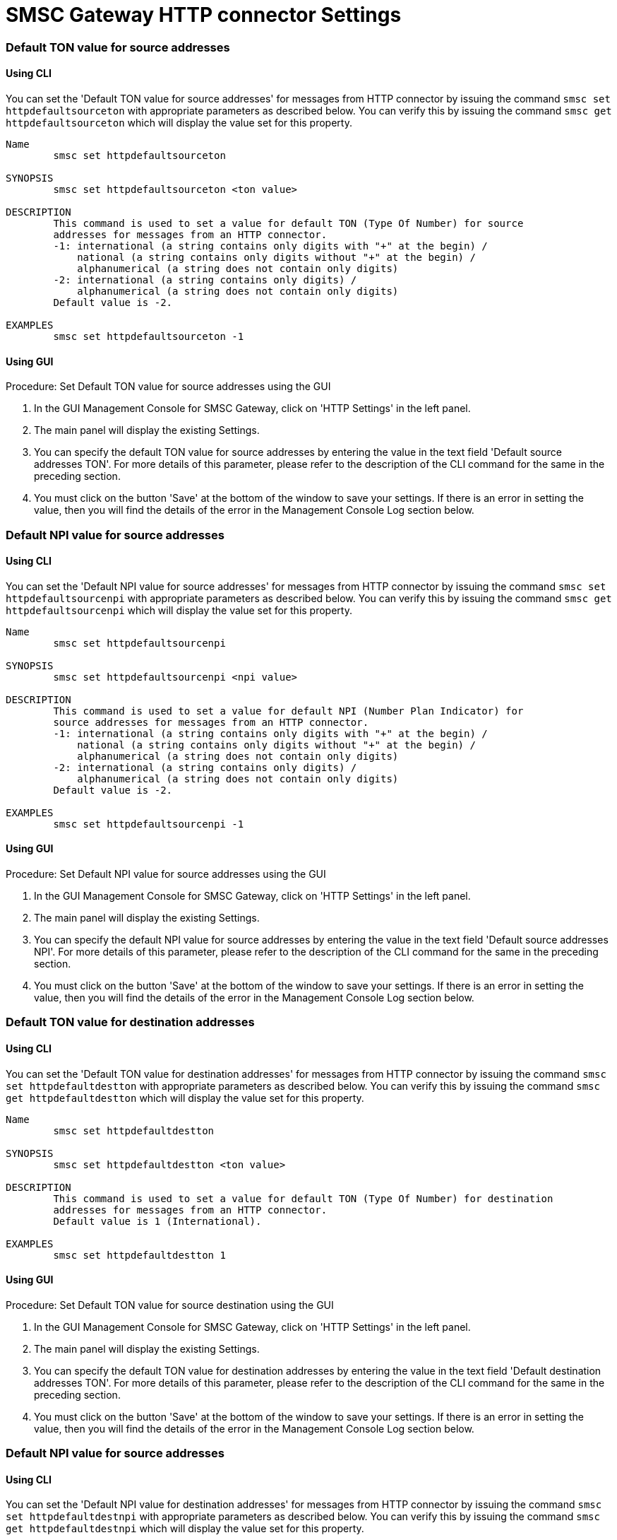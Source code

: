 
[[_smsc_gateway_http_properties]]
= SMSC Gateway HTTP connector Settings

[[_httpdefaultsourceton]]
=== Default TON value for source addresses

[[_httpdefaultsourceton_cli]]
==== Using CLI

You can set the 'Default TON value for source addresses' for messages from HTTP connector by issuing the command `smsc set httpdefaultsourceton` with appropriate parameters as described below.
You can verify this by issuing the command `smsc get httpdefaultsourceton` which will display the value set for this property. 

----

Name
	smsc set httpdefaultsourceton

SYNOPSIS
	smsc set httpdefaultsourceton <ton value>

DESCRIPTION
	This command is used to set a value for default TON (Type Of Number) for source
	addresses for messages from an HTTP connector.
	-1: international (a string contains only digits with "+" at the begin) / 
	    national (a string contains only digits without "+" at the begin) / 
	    alphanumerical (a string does not contain only digits)
	-2: international (a string contains only digits) / 
	    alphanumerical (a string does not contain only digits)
	Default value is -2.

EXAMPLES
	smsc set httpdefaultsourceton -1
----

[[_httpdefaultsourceton_gui]]
==== Using GUI

.Procedure: Set Default TON value for source addresses using the GUI
. In the GUI Management Console for SMSC Gateway, click on 'HTTP Settings' in the left panel. 
. The main panel will display the existing Settings.
. You can specify the default TON value for source addresses by entering the value in the text field 'Default source addresses TON'. For more details of this parameter, please refer to the description of the CLI command for the same in the preceding section.
. You must click on the button 'Save' at the bottom of the window to save your settings.
  If there is an error in setting the value, then you will find the details of the error in the Management Console Log section below. 


[[_httpdefaultsourcenpi]]
=== Default NPI value for source addresses

[[_httpdefaultsourcenpi_cli]]
==== Using CLI

You can set the 'Default NPI value for source addresses' for messages from HTTP connector by issuing the command `smsc set httpdefaultsourcenpi` with appropriate parameters as described below.
You can verify this by issuing the command `smsc get httpdefaultsourcenpi` which will display the value set for this property. 

----

Name
	smsc set httpdefaultsourcenpi

SYNOPSIS
	smsc set httpdefaultsourcenpi <npi value>

DESCRIPTION
	This command is used to set a value for default NPI (Number Plan Indicator) for
	source addresses for messages from an HTTP connector.
	-1: international (a string contains only digits with "+" at the begin) / 
	    national (a string contains only digits without "+" at the begin) / 
	    alphanumerical (a string does not contain only digits)
	-2: international (a string contains only digits) / 
	    alphanumerical (a string does not contain only digits)
	Default value is -2.

EXAMPLES
	smsc set httpdefaultsourcenpi -1
----

[[_httpdefaultsourcenpi_gui]]
==== Using GUI

.Procedure: Set Default NPI value for source addresses using the GUI
. In the GUI Management Console for SMSC Gateway, click on 'HTTP Settings' in the left panel. 
. The main panel will display the existing Settings.
. You can specify the default NPI value for source addresses by entering the value in the text field 'Default source addresses NPI'. For more details of this parameter, please refer to the description of the CLI command for the same in the preceding section.
. You must click on the button 'Save' at the bottom of the window to save your settings.
  If there is an error in setting the value, then you will find the details of the error in the Management Console Log section below. 


[[_httpdefaultdestton]]
=== Default TON value for destination addresses

[[_httpdefaultdestton_cli]]
==== Using CLI

You can set the 'Default TON value for destination addresses' for messages from HTTP connector by issuing the command `smsc set httpdefaultdestton` with appropriate parameters as described below.
You can verify this by issuing the command `smsc get httpdefaultdestton` which will display the value set for this property. 

----

Name
	smsc set httpdefaultdestton

SYNOPSIS
	smsc set httpdefaultdestton <ton value>

DESCRIPTION
	This command is used to set a value for default TON (Type Of Number) for destination
	addresses for messages from an HTTP connector.
	Default value is 1 (International).

EXAMPLES
	smsc set httpdefaultdestton 1
----

[[_httpdefaultdestton_gui]]
==== Using GUI

.Procedure: Set Default TON value for source destination using the GUI
. In the GUI Management Console for SMSC Gateway, click on 'HTTP Settings' in the left panel. 
. The main panel will display the existing Settings.
. You can specify the default TON value for destination addresses by entering the value in the text field 'Default destination addresses TON'. For more details of this parameter, please refer to the description of the CLI command for the same in the preceding section.
. You must click on the button 'Save' at the bottom of the window to save your settings.
  If there is an error in setting the value, then you will find the details of the error in the Management Console Log section below. 


[[_httpdefaultdestnpi]]
=== Default NPI value for source addresses

[[_httpdefaultdestnpi_cli]]
==== Using CLI

You can set the 'Default NPI value for destination addresses' for messages from HTTP connector by issuing the command `smsc set httpdefaultdestnpi` with appropriate parameters as described below.
You can verify this by issuing the command `smsc get httpdefaultdestnpi` which will display the value set for this property. 

----

Name
	smsc set httpdefaultdestnpi

SYNOPSIS
	smsc set httpdefaultdestnpi <npi value>

DESCRIPTION
	This command is used to set a value for default NPI (Number Plan Indicator) for
	destination addresses for messages from an HTTP connector.
	Default value is 1 (ISDN).

EXAMPLES
	smsc set httpdefaultdestnpi 1
----

[[_httpdefaultdestnpi_gui]]
==== Using GUI

.Procedure: Set Default NPI value for destination addresses using the GUI
. In the GUI Management Console for SMSC Gateway, click on 'HTTP Settings' in the left panel. 
. The main panel will display the existing Settings.
. You can specify the default NPI value for destination addresses by entering the value in the text field 'Default destination addresses NPI'. For more details of this parameter, please refer to the description of the CLI command for the same in the preceding section.
. You must click on the button 'Save' at the bottom of the window to save your settings.
  If there is an error in setting the value, then you will find the details of the error in the Management Console Log section below. 


[[_httpdefaultnetworkid]]
=== Default networkId area

[[_httpdefaultnetworkid_cli]]
==== Using CLI

You can set the 'Default networkId area' for messages from HTTP connector by issuing the command `smsc set httpdefaultnetworkid` with appropriate parameters as described below.
You can verify this by issuing the command `smsc get httpdefaultnetworkid` which will display the value set for this property. 

----

Name
	smsc set httpdefaultnetworkid

SYNOPSIS
	smsc set httpdefaultnetworkid <networkId>

DESCRIPTION
	This command is used to set a value for default networkId value
	for messages from an HTTP connector.
	Default value is 0.

EXAMPLES
	smsc set httpdefaultnetworkid 0
----

[[_httpdefaultnetworkid_gui]]
==== Using GUI

.Procedure: Set Default networkId area using the GUI
. In the GUI Management Console for SMSC Gateway, click on 'HTTP Settings' in the left panel. 
. The main panel will display the existing Settings.
. You can specify the default NPI value for destination addresses by entering the value in the text field 'Default networkId area'. For more details of this parameter, please refer to the description of the CLI command for the same in the preceding section.
. You must click on the button 'Save' at the bottom of the window to save your settings.
  If there is an error in setting the value, then you will find the details of the error in the Management Console Log section below. 


[[_httpdefaultmessagingmode]]
=== Default messaging mode

[[_httpdefaultmessagingmode_cli]]
==== Using CLI

You can set the 'Default messaging mode' for messages from HTTP connector by issuing the command `smsc set httpdefaultmessagingmode` with appropriate parameters as described below.
You can verify this by issuing the command `smsc get httpdefaultmessagingmode` which will display the value set for this property. 

----

Name
	smsc set httpdefaultmessagingmode

SYNOPSIS
	smsc set httpdefaultmessagingmode <messaging mode value>

DESCRIPTION
	This command is used to set a value for default messaging mode
	value for messages from an HTTP connector.
	Possible values: 0-default SMSC mode, 1-datagram, 2-transaction,
	3-storeAndForward.
	(transaction is not supported now for HTTP originated messages).

	Default value is 1.

EXAMPLES
	smsc set httpdefaultmessagingmode 1
----

[[_httpdefaultmessagingmode_gui]]
==== Using GUI

.Procedure: Set Default messaging mode using the GUI
. In the GUI Management Console for SMSC Gateway, click on 'HTTP Settings' in the left panel. 
. The main panel will display the existing Settings.
. You can specify the default NPI value for destination addresses by entering the value in the text field 'Default messaging mode'. For more details of this parameter, please refer to the description of the CLI command for the same in the preceding section.
. You must click on the button 'Save' at the bottom of the window to save your settings.
  If there is an error in setting the value, then you will find the details of the error in the Management Console Log section below. 


[[_httpdefaultrddeliveryreceipt]]
=== Default delivery receipt requests

[[_httpdefaultrddeliveryreceipt_cli]]
==== Using CLI

You can set the 'Default delivery receipt requests' for messages from HTTP connector by issuing the command `smsc set httpdefaultrddeliveryreceipt` with appropriate parameters as described below.
You can verify this by issuing the command `smsc get httpdefaultrddeliveryreceipt` which will display the value set for this property. 

----

Name
	smsc set httpdefaultrddeliveryreceipt

SYNOPSIS
	smsc set httpdefaultrddeliveryreceipt <delivery receipt request value>

DESCRIPTION
	This command is used to set a value for default delivery
	receipt request value for messages from an HTTP connector.
	Possible values: 0-no, 1-on success or failure,
	2-on failure only, 3-on success only
	Default value is 0.

EXAMPLES
	smsc set httpdefaultrddeliveryreceipt 0
----

[[_httpdefaultrddeliveryreceipt_gui]]
==== Using GUI

.Procedure: Set Default delivery receipt requests using the GUI
. In the GUI Management Console for SMSC Gateway, click on 'HTTP Settings' in the left panel. 
. The main panel will display the existing Settings.
. You can specify the default NPI value for destination addresses by entering the value in the text field 'Default delivery receipt requests'. For more details of this parameter, please refer to the description of the CLI command for the same in the preceding section.
. You must click on the button 'Save' at the bottom of the window to save your settings.
  If there is an error in setting the value, then you will find the details of the error in the Management Console Log section below. 


[[_httpdefaultrdintermediatenotification]]
=== Default intermediate delivery notification requests

[[_httpdefaultrdintermediatenotification_cli]]
==== Using CLI

You can set the 'Default intermediate delivery notification requests' for messages from HTTP connector by issuing the command `smsc set httpdefaultrdintermediatenotification` with appropriate parameters as described below.
You can verify this by issuing the command `smsc get httpdefaultrdintermediatenotification` which will display the value set for this property. 

----

Name
	smsc set httpdefaultrdintermediatenotification

SYNOPSIS
	smsc set httpdefaultrdintermediatenotification <intermediate notification request value>

DESCRIPTION
	This command is used to set a value for default intermediate
	notification request value for messages from an HTTP connector.
	Possible values: 0-no, 1-yes
	Default value is 0.

EXAMPLES
	smsc set httpdefaultrdintermediatenotification 0
----

[[_httpdefaultrdintermediatenotification_gui]]
==== Using GUI

.Procedure: Default intermediate delivery notification requests using the GUI
. In the GUI Management Console for SMSC Gateway, click on 'HTTP Settings' in the left panel. 
. The main panel will display the existing Settings.
. You can specify the default NPI value for destination addresses by entering the value in the text field 'Default intermediate delivery notification requests'. For more details of this parameter, please refer to the description of the CLI command for the same in the preceding section.
. You must click on the button 'Save' at the bottom of the window to save your settings.
  If there is an error in setting the value, then you will find the details of the error in the Management Console Log section below. 


[[_httpdefaultdatacoding]]
=== Default data coding schema

[[_httpdefaultdatacoding_cli]]
==== Using CLI

You can set the 'Default data coding schema' that will be used in delivery for messages from HTTP connector by issuing the command `smsc set httpdefaultdatacoding` with appropriate parameters as described below.
You can verify this by issuing the command `smsc get httpdefaultdatacoding` which will display the value set for this property. 

----

Name
	smsc set httpdefaultdatacoding

SYNOPSIS
	smsc set httpdefaultdatacoding <delivery receipt request value>

DESCRIPTION
	This command is used to set a value for default
	data coding schema value for messages from an HTTP connector.
	Most common values: 0:GSM7, 8:UCS-2
	Default value is 0.

EXAMPLES
	smsc set httpdefaultdatacoding 0
----

[[_httpdefaultdatacoding_gui]]
==== Using GUI

.Procedure: Default data coding schema using the GUI
. In the GUI Management Console for SMSC Gateway, click on 'HTTP Settings' in the left panel. 
. The main panel will display the existing Settings.
. You can specify the default NPI value for destination addresses by entering the value in the text field 'Default data coding schema'. For more details of this parameter, please refer to the description of the CLI command for the same in the preceding section.
. You must click on the button 'Save' at the bottom of the window to save your settings.
  If there is an error in setting the value, then you will find the details of the error in the Management Console Log section below. 

[[_http_encoding_for_ucs2]]
=== HTTP Encoding for GSM7/UCS2

[[_http_encoding_for_ucs2_cli]]
==== Using CLI

You can set the 'HTTP Encoding for GSM7 (DCS=0)' and 'HTTP Encoding for UCS2 (DCS=8)' value by issuing the commands `smsc set httpencodingforgsm7` / `smsc set httpencodingforucs2` with appropriate parameters as described below.
You can verify this by issuing the commands `smsc get httpencodingforgsm7` / `smsc get httpencodingforucs2` which will display the value set for these property.


----

Name
    smsc set httpencodingforgsm7
    smsc set httpencodingforucs2

SYNOPSIS
    smsc set httpencodingforgsm7 <Utf8|Unicode>
	smsc set httpencodingforucs2 <Utf8|Unicode>

DESCRIPTION
    These commands are used to set the Encoding Scheme at HTTP side for
    different GSM data coding schemas (DCS). 
    
    For GSM7 encoding (DCS = 0) you must use the command 
    smsc set smppencodingforgsm7, in order to set text encoding style. 
    
    For UCS2 encoding (DCS = 8), you must use the command
    smsc set smppencodingforucs2, in order to set text encoding style.
    
    At the HTTP side, messages accept 2 different encoding schemes namely UTF8,
    UNICODE, for receiving messages. This value may be overridden by a
    parameter in HTTP request. 

EXAMPLES
	smsc set httpencodingforgsm7 utf8 
	or
	smsc set httpencodingforucs2 unicode
----

[[_http_encoding_for_ucs2_gui]]
==== Using GUI
. In the GUI Management Console for SMSC Gateway, click on 'HTTP Settings' in the left panel. 
. The main panel will display the existing Settings.
. You can specify the encoding scheme by choosing from the values (Utf8 | Unicode) in the list for 'HTTP Encoding for GSM7' (DCS=0) or 'HTTP Encoding for UCS2' (DCS=8). For more details of this parameter, please refer to the description of the CLI command for the same in the preceding section.
. You must click on the button 'Apply Changes' at the top of the window to save your settings.
  If there is an error in setting the value, then you will find the details of the error in the Management Console Log section below. 


